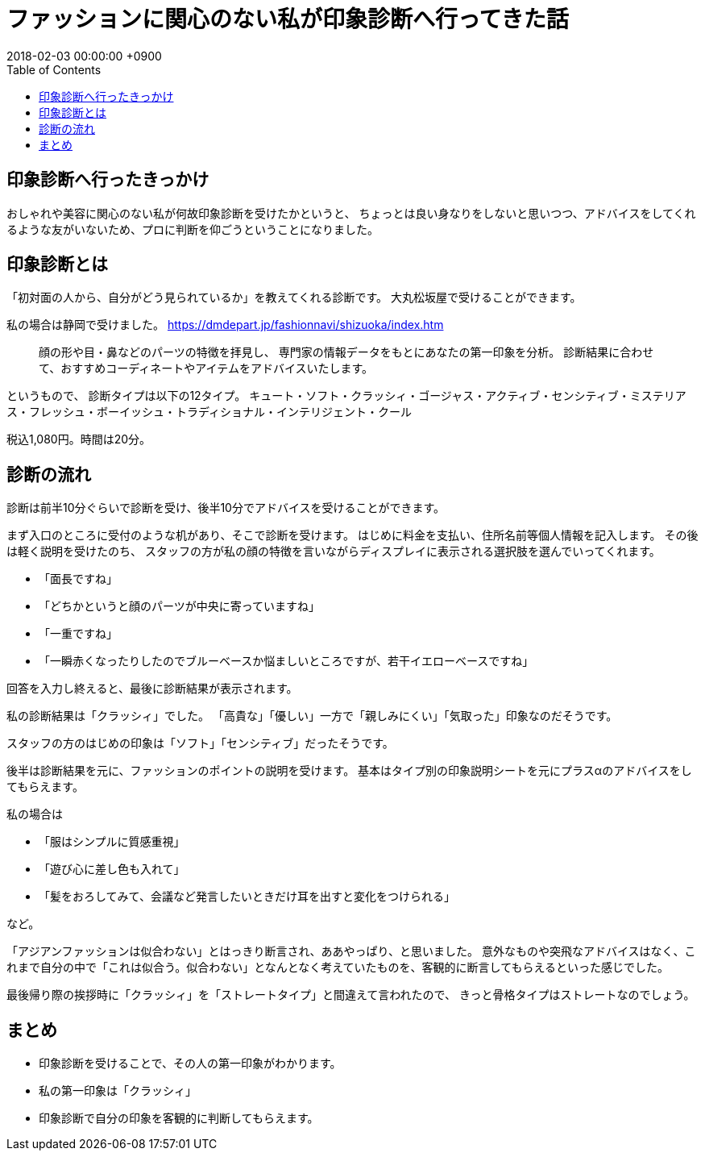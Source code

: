= ファッションに関心のない私が印象診断へ行ってきた話
:page-layout: post
:page-category: 美容健康
:page-tags: [印象診断 ]
:page-description:
:revdate:  2018-02-03 00:00:00 +0900
:toc:

== 印象診断へ行ったきっかけ

おしゃれや美容に関心のない私が何故印象診断を受けたかというと、
ちょっとは良い身なりをしないと思いつつ、アドバイスをしてくれるような友がいないため、プロに判断を仰ごうということになりました。


== 印象診断とは

「初対面の人から、自分がどう見られているか」を教えてくれる診断です。
大丸松坂屋で受けることができます。

私の場合は静岡で受けました。
https://dmdepart.jp/fashionnavi/shizuoka/index.htm


> 顔の形や目・鼻などのパーツの特徴を拝見し、
> 専門家の情報データをもとにあなたの第一印象を分析。
> 診断結果に合わせて、おすすめコーディネートやアイテムをアドバイスいたします。

というもので、
診断タイプは以下の12タイプ。
キュート・ソフト・クラッシィ・ゴージャス・アクティブ・センシティブ・ミステリアス・フレッシュ・ボーイッシュ・トラディショナル・インテリジェント・クール


税込1,080円。時間は20分。

==  診断の流れ

診断は前半10分ぐらいで診断を受け、後半10分でアドバイスを受けることができます。


まず入口のところに受付のような机があり、そこで診断を受けます。
はじめに料金を支払い、住所名前等個人情報を記入します。
その後は軽く説明を受けたのち、
スタッフの方が私の顔の特徴を言いながらディスプレイに表示される選択肢を選んでいってくれます。

* 「面長ですね」
* 「どちかというと顔のパーツが中央に寄っていますね」
* 「一重ですね」
* 「一瞬赤くなったりしたのでブルーベースか悩ましいところですが、若干イエローベースですね」


回答を入力し終えると、最後に診断結果が表示されます。


私の診断結果は「クラッシィ」でした。
「高貴な」「優しい」一方で「親しみにくい」「気取った」印象なのだそうです。

スタッフの方のはじめの印象は「ソフト」「センシティブ」だったそうです。

後半は診断結果を元に、ファッションのポイントの説明を受けます。
基本はタイプ別の印象説明シートを元にプラスαのアドバイスをしてもらえます。

私の場合は

* 「服はシンプルに質感重視」
* 「遊び心に差し色も入れて」
* 「髪をおろしてみて、会議など発言したいときだけ耳を出すと変化をつけられる」

など。

「アジアンファッションは似合わない」とはっきり断言され、ああやっぱり、と思いました。
意外なものや突飛なアドバイスはなく、これまで自分の中で「これは似合う。似合わない」となんとなく考えていたものを、客観的に断言してもらえるといった感じでした。


最後帰り際の挨拶時に「クラッシィ」を「ストレートタイプ」と間違えて言われたので、
きっと骨格タイプはストレートなのでしょう。

==   まとめ

* 印象診断を受けることで、その人の第一印象がわかります。
* 私の第一印象は「クラッシィ」
* 印象診断で自分の印象を客観的に判断してもらえます。


